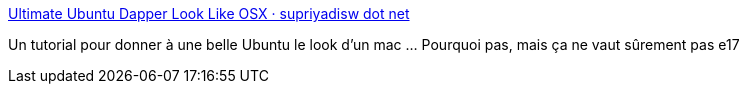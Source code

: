 :jbake-type: post
:jbake-status: published
:jbake-title: Ultimate Ubuntu Dapper Look Like OSX · supriyadisw dot net
:jbake-tags: customize,desktop,documentation,guide,macosx,open-source,software,thème,tutorial,ubuntu,_mois_oct.,_année_2006
:jbake-date: 2006-10-04
:jbake-depth: ../
:jbake-uri: shaarli/1159967521000.adoc
:jbake-source: https://nicolas-delsaux.hd.free.fr/Shaarli?searchterm=http%3A%2F%2Fwww.supriyadisw.net%2F2006%2F09%2Fultimate-ubuntu-dapper-look-like-osx&searchtags=customize+desktop+documentation+guide+macosx+open-source+software+th%C3%A8me+tutorial+ubuntu+_mois_oct.+_ann%C3%A9e_2006
:jbake-style: shaarli

http://www.supriyadisw.net/2006/09/ultimate-ubuntu-dapper-look-like-osx[Ultimate Ubuntu Dapper Look Like OSX · supriyadisw dot net]

Un tutorial pour donner à une belle Ubuntu le look d'un mac ... Pourquoi pas, mais ça ne vaut sûrement pas e17
